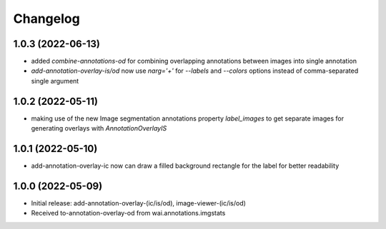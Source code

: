 Changelog
=========

1.0.3 (2022-06-13)
------------------

- added `combine-annotations-od` for combining overlapping annotations between images into single annotation
- `add-annotation-overlay-is/od` now use `narg='+'` for `--labels` and `--colors` options instead of comma-separated single argument


1.0.2 (2022-05-11)
------------------

- making use of the new Image segmentation annotations property `label_images` to get
  separate images for generating overlays with `AnnotationOverlayIS`


1.0.1 (2022-05-10)
------------------

- add-annotation-overlay-ic now can draw a filled background rectangle for the label
  for better readability


1.0.0 (2022-05-09)
------------------

- Initial release: add-annotation-overlay-(ic/is/od), image-viewer-(ic/is/od)
- Received to-annotation-overlay-od from wai.annotations.imgstats

